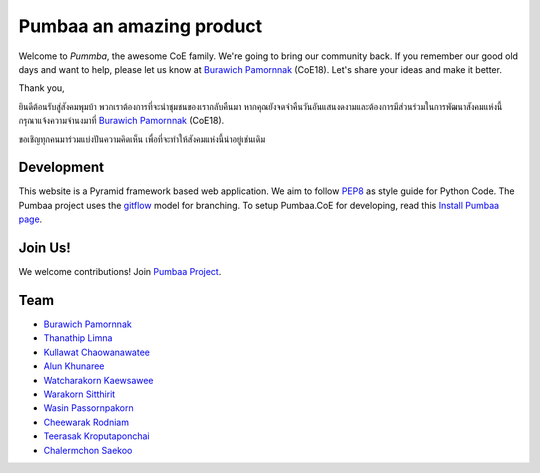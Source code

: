 Pumbaa an amazing product
======
Welcome to *Pummba*, the awesome CoE family. 
We're going to bring our community back. 
If you remember our good old days and want to help, please let us know at `Burawich Pamornnak`_ (CoE18). 
Let's share your ideas and make it better.

Thank you,

ยินดีต้อนรับสู่สังคมพุมบ้า พวกเราต้องการที่จะนำชุมชนของเรากลับคืนมา 
หากคุณยังจดจำคืนวันอันแสนงดงามและต้องการมีส่วนร่วมในการพัฒนาสังคมแห่งนี้
กรุณาแจ้งความจำนงมาที่ `Burawich Pamornnak`_ (CoE18).

ขอเชิญทุกคนมาร่วมแบ่งปันความคิดเห็น เพื่อที่จะทำให้สังคมแห่งนี้น่าอยู่เช่นเดิม


Development
-----------
This website is a Pyramid framework based web application. 
We aim to follow `PEP8 <http://www.python.org/dev/peps/pep-0008/>`_ as style guide for Python Code. 
The Pumbaa project uses the `gitflow <http://nvie.com/posts/a-successful-git-branching-model/>`_ model for branching. To setup Pumbaa.CoE for developing, read this `Install Pumbaa page <https://github.com/sdayu/pumbaa/wiki/Install%20Pumbaa>`_.

Join Us!
-------
We welcome contributions! Join `Pumbaa Project`_.

Team
----
* `Burawich Pamornnak`_
* `Thanathip Limna`_
* `Kullawat Chaowanawatee`_
* `Alun Khunaree`_
* `Watcharakorn Kaewsawee`_
* `Warakorn Sitthirit`_
* `Wasin Passornpakorn`_
* `Cheewarak Rodniam`_
* `Teerasak Kroputaponchai`_
* `Chalermchon Saekoo`_

.. _Burawich Pamornnak: mailto:burawich@gmail.com?Subject=Pumbaa%20Volunteer
.. _Thanathip Limna: https://github.com/sdayu
.. _Kullawat Chaowanawatee: mailto:e29qwg@gmail.com
.. _Warakorn Sitthirit: http://github.com/zeroxfire
.. _Wasin Passornpakorn: https://github.com/Mheevun
.. _Teerasak Kroputaponchai: http://github.com/ibotdotout
.. _Pumbaa Project: https://github.com/sdayu/pumbaa
.. _Alun Khunaree: https://github.com/NiNiiWs
.. _Watcharakorn Kaewsawee: https://github.com/imspiiz
.. _Cheewarak Rodniam: https://github.com/xZero0
.. _Chalermchon Saekoo: https://github.com/progreanmer

